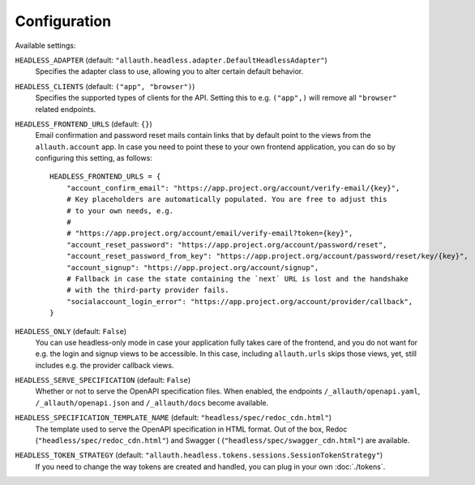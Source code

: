 Configuration
=============

Available settings:

``HEADLESS_ADAPTER`` (default: ``"allauth.headless.adapter.DefaultHeadlessAdapter"``)
  Specifies the adapter class to use, allowing you to alter certain
  default behavior.

``HEADLESS_CLIENTS`` (default: ``("app", "browser")``)
  Specifies the supported types of clients for the API. Setting this to
  e.g. ``("app",)`` will remove all ``"browser"`` related endpoints.

``HEADLESS_FRONTEND_URLS`` (default: ``{}``)
  Email confirmation and password reset mails contain links that by default point to the
  views from the ``allauth.account`` app. In case you  need to point these to your own frontend
  application, you can do so by configuring this setting, as follows::

    HEADLESS_FRONTEND_URLS = {
        "account_confirm_email": "https://app.project.org/account/verify-email/{key}",
        # Key placeholders are automatically populated. You are free to adjust this
        # to your own needs, e.g.
        #
        # "https://app.project.org/account/email/verify-email?token={key}",
        "account_reset_password": "https://app.project.org/account/password/reset",
        "account_reset_password_from_key": "https://app.project.org/account/password/reset/key/{key}",
        "account_signup": "https://app.project.org/account/signup",
        # Fallback in case the state containing the `next` URL is lost and the handshake
        # with the third-party provider fails.
        "socialaccount_login_error": "https://app.project.org/account/provider/callback",
    }

``HEADLESS_ONLY`` (default: ``False``)
  You can use headless-only mode in case your application fully takes care of
  the frontend, and you do not want for e.g. the login and signup views to be
  accessible. In this case, including ``allauth.urls`` skips those views, yet,
  still includes e.g. the provider callback views.

``HEADLESS_SERVE_SPECIFICATION`` (default: ``False``)
  Whether or not to serve the OpenAPI specification files. When enabled, the
  endpoints ``/_allauth/openapi.yaml``, ``/_allauth/openapi.json`` and
  ``/_allauth/docs`` become available.

``HEADLESS_SPECIFICATION_TEMPLATE_NAME`` (default: ``"headless/spec/redoc_cdn.html"``)
  The template used to serve the OpenAPI specification in HTML format. Out of the box,
  Redoc (``"headless/spec/redoc_cdn.html"``) and Swagger (
  (``"headless/spec/swagger_cdn.html"``) are available.

``HEADLESS_TOKEN_STRATEGY`` (default: ``"allauth.headless.tokens.sessions.SessionTokenStrategy"``)
  If you need to change the way tokens are created and handled, you can plug in your own
  :doc:`./tokens`.
